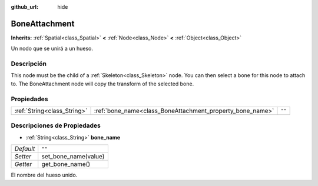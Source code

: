 :github_url: hide

.. Generated automatically by doc/tools/make_rst.py in Godot's source tree.
.. DO NOT EDIT THIS FILE, but the BoneAttachment.xml source instead.
.. The source is found in doc/classes or modules/<name>/doc_classes.

.. _class_BoneAttachment:

BoneAttachment
==============

**Inherits:** :ref:`Spatial<class_Spatial>` **<** :ref:`Node<class_Node>` **<** :ref:`Object<class_Object>`

Un nodo que se unirá a un hueso.

Descripción
----------------------

This node must be the child of a :ref:`Skeleton<class_Skeleton>` node. You can then select a bone for this node to attach to. The BoneAttachment node will copy the transform of the selected bone.

Propiedades
----------------------

+-----------------------------+-----------------------------------------------------------+--------+
| :ref:`String<class_String>` | :ref:`bone_name<class_BoneAttachment_property_bone_name>` | ``""`` |
+-----------------------------+-----------------------------------------------------------+--------+

Descripciones de Propiedades
--------------------------------------------------------

.. _class_BoneAttachment_property_bone_name:

- :ref:`String<class_String>` **bone_name**

+-----------+----------------------+
| *Default* | ``""``               |
+-----------+----------------------+
| *Setter*  | set_bone_name(value) |
+-----------+----------------------+
| *Getter*  | get_bone_name()      |
+-----------+----------------------+

El nombre del hueso unido.

.. |virtual| replace:: :abbr:`virtual (This method should typically be overridden by the user to have any effect.)`
.. |const| replace:: :abbr:`const (This method has no side effects. It doesn't modify any of the instance's member variables.)`
.. |vararg| replace:: :abbr:`vararg (This method accepts any number of arguments after the ones described here.)`
